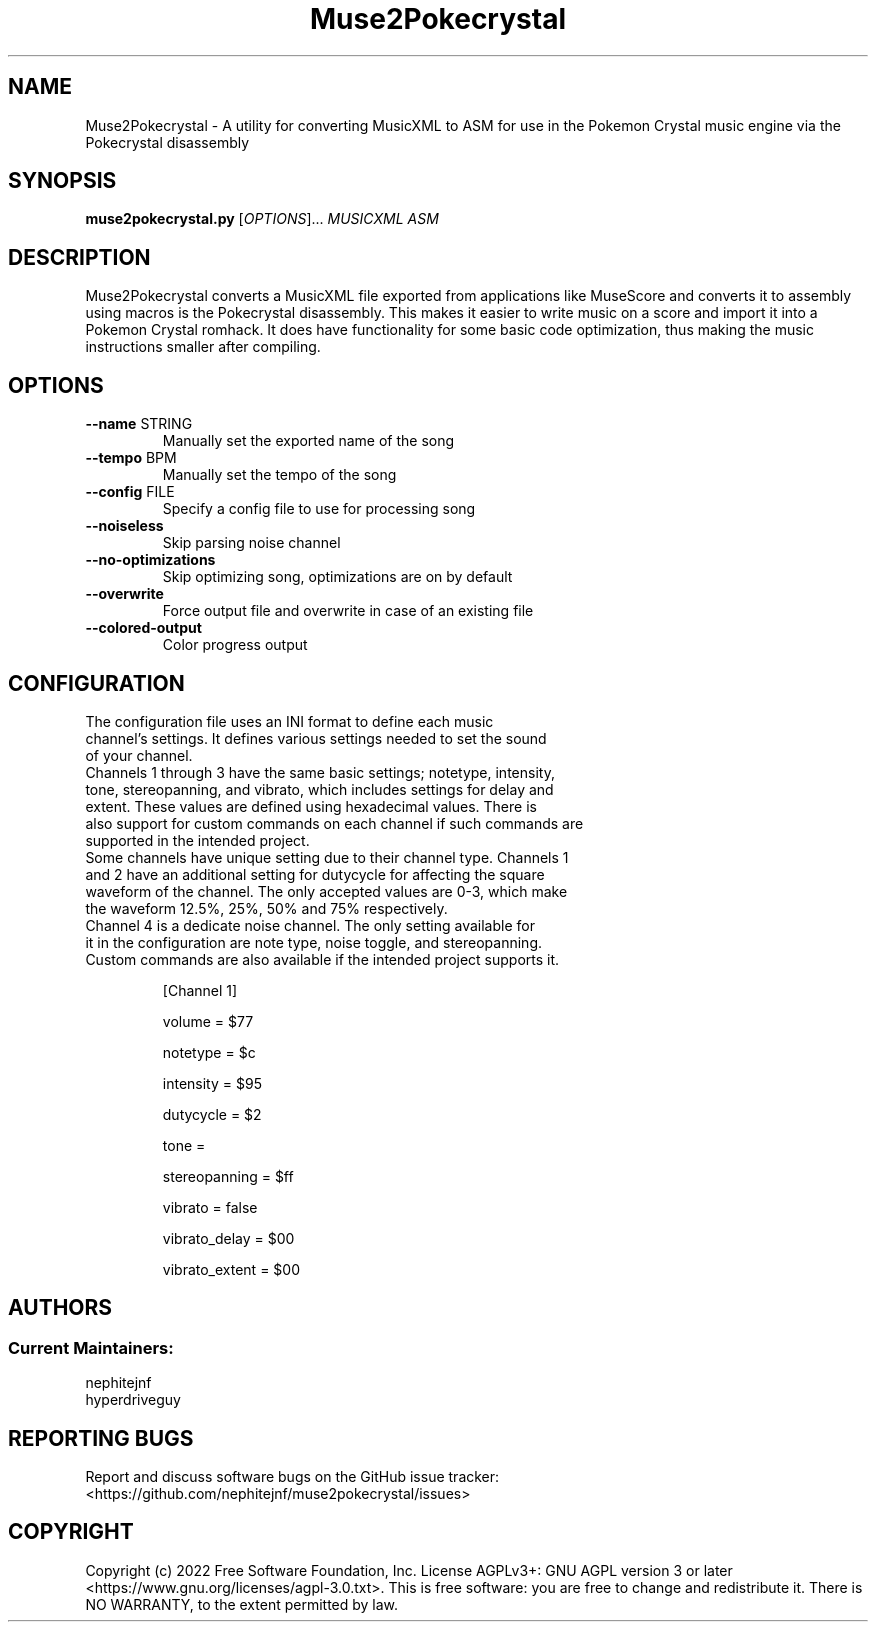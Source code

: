 .TH Muse2Pokecrystal 1
.SH NAME
Muse2Pokecrystal \- A utility for converting MusicXML to ASM for use in the Pokemon Crystal music engine via the Pokecrystal disassembly
.SH SYNOPSIS
.B muse2pokecrystal.py
[\fIOPTIONS\fR]... \fIMUSICXML\fR \fIASM\fR
.SH DESCRIPTION
Muse2Pokecrystal converts a MusicXML file exported from applications like MuseScore and converts it to assembly using macros is the Pokecrystal disassembly. This makes it easier to write music on a score and import it into a Pokemon Crystal romhack. It does have functionality for some basic code optimization, thus making the music instructions smaller after compiling.
.SH OPTIONS
.TP
.BR \-\-name " STRING"
Manually set the exported name of the song
.TP
.BR \-\-tempo " BPM"
Manually set the tempo of the song
.TP
.BR \-\-config " FILE"
Specify a config file to use for processing song
.TP
.BR \-\-noiseless
Skip parsing noise channel
.TP
.BR \-\-no\-optimizations
Skip optimizing song, optimizations are on by default
.TP
.BR \-\-overwrite
Force output file and overwrite in case of an existing file
.TP
.BR \-\-colored\-output
Color progress output
.SH CONFIGURATION
.TP
The configuration file uses an INI format to define each music channel's settings. It defines various settings needed to set the sound of your channel.
.TP
Channels 1 through 3 have the same basic settings; notetype, intensity, tone, stereopanning, and vibrato, which includes settings for delay and extent. These values are defined using hexadecimal values. There is also support for custom commands on each channel if such commands are supported in the intended project.
.TP
Some channels have unique setting due to their channel type. Channels 1 and 2 have an additional setting for dutycycle for affecting the square waveform of the channel. The only accepted values are 0-3, which make the waveform 12.5%, 25%, 50% and 75% respectively.
.TP
Channel 4 is a dedicate noise channel. The only setting available for it in the configuration are note type, noise toggle, and stereopanning. Custom commands are also available if the intended project supports it.
.BR
.IP
[Channel 1]
.IP
volume = $77
.IP
notetype = $c
.IP
intensity = $95
.IP
dutycycle = $2
.IP
tone =
.IP
stereopanning = $ff
.IP
vibrato = false
.IP
vibrato_delay = $00
.IP
vibrato_extent = $00
.SH AUTHORS
.SS Current Maintainers:
.TP
nephitejnf
.TP
hyperdriveguy
.SH REPORTING BUGS
Report and discuss software bugs on the GitHub issue tracker: <https://github.com/nephitejnf/muse2pokecrystal/issues>
.SH COPYRIGHT
Copyright (c) 2022 Free Software Foundation, Inc.  License AGPLv3+: GNU AGPL version 3 or later <https://www.gnu.org/licenses/agpl-3.0.txt>. This is free software: you are free to change and redistribute it.  There is NO WARRANTY, to the extent permitted by law.

